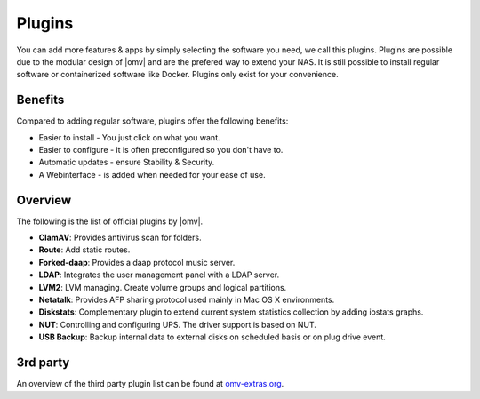 Plugins
=======

You can add more features & apps by simply selecting the software you need, we
call this plugins. Plugins are possible due to the modular design of |omv| and
are the prefered way to extend your NAS. It is still possible to install regular
software or containerized software like Docker. Plugins only exist for your
convenience.

Benefits
--------

Compared to adding regular software, plugins offer the following benefits:

* Easier to install - You just click on what you want.
* Easier to configure - it is often preconfigured so you don't have to.
* Automatic updates - ensure Stability & Security.
* A Webinterface - is added when needed for your ease of use.

Overview
--------

The following is the list of official plugins by |omv|.

* **ClamAV**: Provides antivirus scan for folders.
* **Route**: Add static routes.
* **Forked-daap**: Provides a daap protocol music server.
* **LDAP**: Integrates the user management panel with a LDAP server.
* **LVM2**: LVM managing. Create volume groups and logical partitions.
* **Netatalk**: Provides AFP sharing protocol used mainly in Mac OS X environments.
* **Diskstats**: Complementary plugin to extend current system statistics collection by adding iostats graphs.
* **NUT**: Controlling and configuring UPS. The driver support is based on NUT.
* **USB Backup**: Backup internal data to external disks on scheduled basis or on plug drive event.

.. _plugin_3rd_party:

3rd party
---------

An overview of the third party plugin list can be found at `omv-extras.org <http://www.omv-extras.org/>`_.
